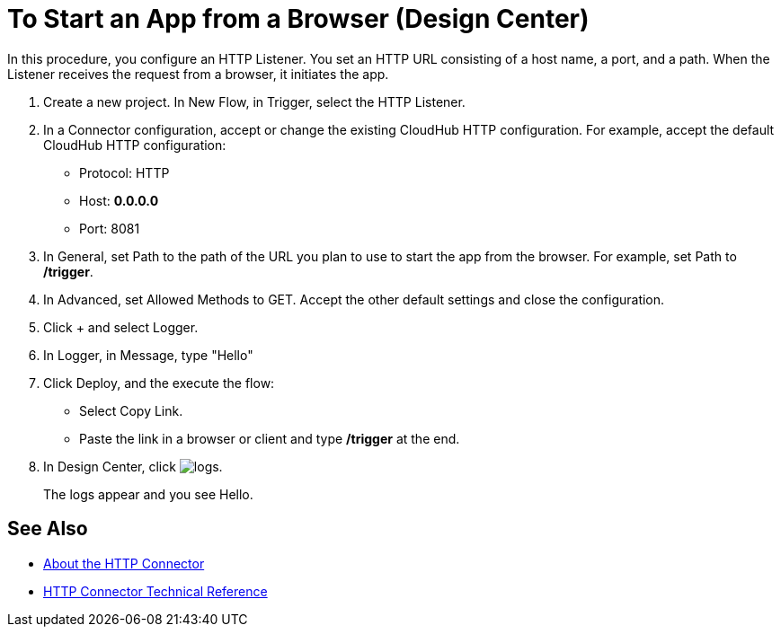 = To Start an App from a Browser (Design Center)

In this procedure, you configure an HTTP Listener. You set an HTTP URL consisting of a host name, a port, and a path. When the Listener receives the request from a browser, it initiates the app.

. Create a new project. In New Flow, in Trigger, select the HTTP Listener.
. In a Connector configuration, accept or change the existing CloudHub HTTP configuration. For example, accept the default CloudHub HTTP configuration:
+
* Protocol: HTTP
* Host: *0.0.0.0*
* Port: 8081
+
. In General, set Path to the path of the URL you plan to use to start the app from the browser. For example, set Path to */trigger*.
. In Advanced, set Allowed Methods to GET. Accept the other default settings and close the configuration.
. Click + and select Logger.
. In Logger, in Message, type "Hello"
. Click Deploy, and the execute the flow:
+
* Select Copy Link.
* Paste the link in a browser or client and type */trigger* at the end.
+
. In Design Center, click image:left-angle-bracket.png[logs].
+
The logs appear and you see Hello.

== See Also

* link:/connectors/http-about-http-connector[About the HTTP Connector]
* link:/connectors/http-documentation[HTTP Connector Technical Reference]
